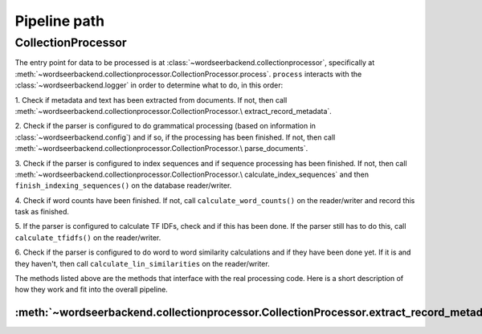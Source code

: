 Pipeline path
=============

CollectionProcessor
###################

The entry point for data to be processed is at
:class:`~wordseerbackend.collectionprocessor`, specifically at
:meth:`~wordseerbackend.collectionprocessor.CollectionProcessor.process`.
``process`` interacts with the :class:`~wordseerbackend.logger` in order to
determine what to do, in this order:

1. Check if metadata and text has been extracted from documents. If not, then
call :meth:`~wordseerbackend.collectionprocessor.CollectionProcessor.\
extract_record_metadata`.

2. Check if the parser is configured to do grammatical processing (based on
information in :class:`~wordseerbackend.config`) and if so, if the processing
has been finished. If not, then call
:meth:`~wordseerbackend.collectionprocessor.CollectionProcessor.\
parse_documents`.

3. Check if the parser is configured to index sequences and if sequence
processing has been finished. If not, then call
:meth:`~wordseerbackend.collectionprocessor.CollectionProcessor.\
calculate_index_sequences` and then
``finish_indexing_sequences()`` on the database reader/writer.

4. Check if word counts have been finished. If not, call
``calculate_word_counts()`` on the reader/writer and record this task as
finished.

5. If the parser is configured to calculate TF IDFs, check and if this has been
done. If the parser still has to do this, call ``calculate_tfidfs()`` on the
reader/writer.

6. Check if the parser is configured to do word to word similarity calculations
and if they have been done yet. If it is and they haven't, then call
``calculate_lin_similarities`` on the reader/writer.

The methods listed above are the methods that interface with the real processing
code. Here is a short description of how they work and fit into the overall
pipeline.

:meth:`~wordseerbackend.collectionprocessor.CollectionProcessor.extract_record_metadata`
*******************************************************************
